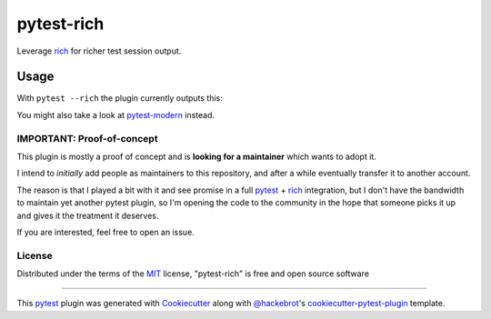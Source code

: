 ===========
pytest-rich
===========

Leverage `rich`_ for richer test session output.

.. image:: https://img.shields.io/pypi/v/pytest-rich.svg
    :target: https://pypi.org/project/pytest-rich
    :alt: PyPI version

.. image:: https://img.shields.io/pypi/pyversions/pytest-rich.svg
    :target: https://pypi.org/project/pytest-rich
    :alt: Python versions

Usage
=====

With ``pytest --rich`` the plugin currently outputs this:

.. image:: assets/screenshot.png
    :align: center

You might also take a look at `pytest-modern <https://github.com/zen-xu/pytest-modern>`__ instead.

IMPORTANT: Proof-of-concept
---------------------------

This plugin is mostly a proof of concept and is **looking for a maintainer** which wants to adopt it.

I intend to *initially* add people as maintainers to this repository, and after a while eventually transfer it to another account.

The reason is that I played a bit with it and see promise in a full `pytest`_ + `rich`_ integration, but I don't have
the bandwidth to maintain yet another pytest plugin, so I'm opening the code to the community in the hope that someone
picks it up and gives it the treatment it deserves.

If you are interested, feel free to open an issue.

License
-------

Distributed under the terms of the `MIT`_ license, "pytest-rich" is free and open source software


----

This `pytest`_ plugin was generated with `Cookiecutter`_ along with `@hackebrot`_'s `cookiecutter-pytest-plugin`_ template.

.. _`Cookiecutter`: https://github.com/audreyr/cookiecutter
.. _`@hackebrot`: https://github.com/hackebrot
.. _`MIT`: http://opensource.org/licenses/MIT
.. _`BSD-3`: http://opensource.org/licenses/BSD-3-Clause
.. _`GNU GPL v3.0`: http://www.gnu.org/licenses/gpl-3.0.txt
.. _`Apache Software License 2.0`: http://www.apache.org/licenses/LICENSE-2.0
.. _`cookiecutter-pytest-plugin`: https://github.com/pytest-dev/cookiecutter-pytest-plugin
.. _`file an issue`: https://github.com/nicoddemus/pytest-rich/issues
.. _`pytest`: https://github.com/pytest-dev/pytest
.. _`tox`: https://tox.readthedocs.io/en/latest/
.. _`pip`: https://pypi.org/project/pip/
.. _`PyPI`: https://pypi.org/project
.. _`rich`: https://github.com/Textualize/rich
